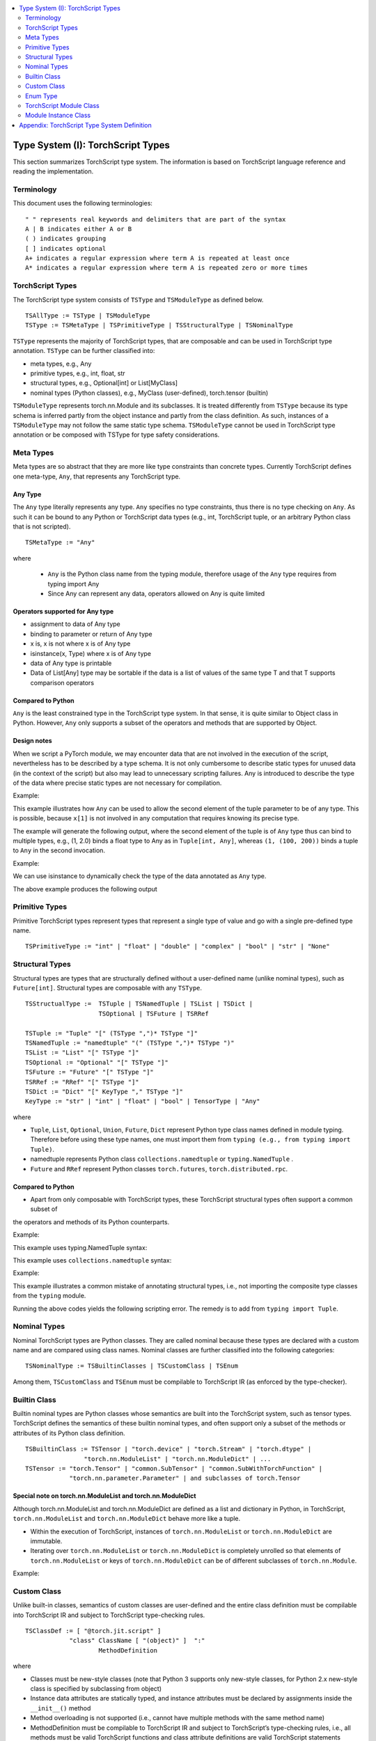 .. contents::
    :local:
    :depth: 2


.. testsetup::

    # These are hidden from the docs, but these are necessary for `doctest`
    # since the `inspect` module doesn't play nicely with the execution
    # environment for `doctest`
    import torch

    original_script = torch.jit.script
    def script_wrapper(obj, *args, **kwargs):
        obj.__module__ = 'FakeMod'
        return original_script(obj, *args, **kwargs)
    torch.jit.script = script_wrapper

    original_trace = torch.jit.trace
    def trace_wrapper(obj, *args, **kwargs):
        obj.__module__ = 'FakeMod'
        return original_trace(obj, *args, **kwargs)
    torch.jit.trace = trace_wrapper


.. _type_system:


Type System (I): TorchScript Types
==================================

This section summarizes TorchScript type system. The information is based on TorchScript language reference
and reading the implementation.

Terminology
^^^^^^^^^^^

This document uses the following terminologies:

::

    " " represents real keywords and delimiters that are part of the syntax
    A | B indicates either A or B
    ( ) indicates grouping
    [ ] indicates optional
    A+ indicates a regular expression where term A is repeated at least once
    A* indicates a regular expression where term A is repeated zero or more times

TorchScript Types
^^^^^^^^^^^^^^^^^

The TorchScript type system consists of ``TSType`` and ``TSModuleType`` as defined below.

::

    TSAllType := TSType | TSModuleType
    TSType := TSMetaType | TSPrimitiveType | TSStructuralType | TSNominalType

``TSType`` represents the majority of TorchScript types, that are composable and can be used in TorchScript type annotation.
``TSType`` can be further classified into:

* meta types, e.g., Any
* primitive types, e.g., int, float, str
* structural types, e.g., Optional[int] or List[MyClass]
* nominal types (Python classes), e.g., MyClass (user-defined), torch.tensor (builtin)

``TSModuleType`` represents torch.nn.Module and its subclasses. It is treated differently from ``TSType`` because its type schema is inferred partly from the object instance and partly from the class definition.
As such, instances of a ``TSModuleType`` may not follow the same static type schema. ``TSModuleType`` cannot be used in TorchScript type annotation or be composed with TSType for type safety considerations.

Meta Types
^^^^^^^^^^

Meta types are so abstract that they are more like type constraints than concrete types.
Currently TorchScript defines one meta-type, ``Any``, that represents any TorchScript type.

Any Type
""""""""

The ``Any`` type literally represents any type. ``Any`` specifies no type constraints, thus there is no type checking on ``Any``.
As such it can be bound to any Python or TorchScript data types (e.g., int, TorchScript tuple, or an arbitrary Python class that is not scripted).

::

    TSMetaType := "Any"

where

    * ``Any`` is the Python class name from the typing module, therefore usage of the ``Any`` type requires from typing import Any
    * Since Any can represent any data, operators allowed on Any is quite limited

Operators supported for Any type
""""""""""""""""""""""""""""""""

* assignment to data of Any type
* binding to parameter or return of Any type
* x is, x is not  where x is of Any type
* isinstance(x, Type) where x is of Any type
* data of Any type is printable
* Data of List[Any] type may be sortable if the data is a list of values of the same type T and that T supports comparison operators

Compared to Python
""""""""""""""""""

``Any`` is the least constrained type in the TorchScript type system. In that sense, it is quite similar to
Object class in Python. However, ``Any`` only supports a subset of the operators and methods that are supported by Object.

Design notes
""""""""""""

When we script a PyTorch module, we may encounter data that are not involved in the execution of the script, nevertheless has to be described
by a type schema. It is not only cumbersome to describe static types for unused data (in the context of the script) but also may lead to unnecessary
scripting failures. Any is introduced to describe the type of the data where precise static types are not necessary for compilation.

Example:

This example illustrates how ``Any`` can be used to allow the second element of the tuple parameter to be of any type. This is possible,
because ``x[1]`` is not involved in any computation that requires knowing its precise type.

.. testcode::

    import torch

    from typing import Tuple
    from typing import Any

    @torch.jit.export
    def incFirstElement(x: Tuple[int, Any]):
    return (x[0]+1, x[1])

    m = torch.jit.script(incFirstElement)
    print(incFirstElement((1,2.0)))
    print(incFirstElement((1,(100,200))))

The example will generate the following output, where the second element of the tuple is of ``Any`` type
thus can bind to multiple types, e.g., (1, 2.0) binds a float type to Any as in ``Tuple[int, Any]``,
whereas ``(1, (100, 200))`` binds a tuple to ``Any`` in the second invocation.

.. testoutput::

    (2, 2.0)
    (2, (100, 200))

Example:

We can use isinstance to dynamically check the type of the data annotated as ``Any`` type.

.. testcode::

    import torch
    from typing import Any

    def f(a:Any):
        print(a)
        return (isinstance(a, torch.Tensor))

    ones = torch.ones([2])
    m = torch.jit.script(f)
    print(m(ones))

The above example produces the following output

.. testoutput::

    1
    1
    [ CPUFloatType{2} ]
    True

Primitive Types
^^^^^^^^^^^^^^^

Primitive TorchScript types represent types that represent a single type of value and go with a single pre-defined
type name.

::

    TSPrimitiveType := "int" | "float" | "double" | "complex" | "bool" | "str" | "None"

Structural Types
^^^^^^^^^^^^^^^^

Structural types are types that are structurally defined without a user-defined name (unlike nominal types),
such as ``Future[int]``. Structural types are composable with any ``TSType``.

::

    TSStructualType :=  TSTuple | TSNamedTuple | TSList | TSDict |
                        TSOptional | TSFuture | TSRRef

    TSTuple := "Tuple" "[" (TSType ",")* TSType "]"
    TSNamedTuple := "namedtuple" "(" (TSType ",")* TSType ")"
    TSList := "List" "[" TSType "]"
    TSOptional := "Optional" "[" TSType "]"
    TSFuture := "Future" "[" TSType "]"
    TSRRef := "RRef" "[" TSType "]"
    TSDict := "Dict" "[" KeyType "," TSType "]"
    KeyType := "str" | "int" | "float" | "bool" | TensorType | "Any"

where

* ``Tuple``, ``List``, ``Optional``, ``Union``, ``Future``, ``Dict`` represent Python type class names defined in module typing. Therefore before using these type names, one must import them from ``typing (e.g., from typing import Tuple)``.
* namedtuple represents Python class  ``collections.namedtuple`` or ``typing.NamedTuple`` .
* ``Future`` and ``RRef`` represent Python classes  ``torch.futures``, ``torch.distributed.rpc``.

Compared to Python
""""""""""""""""""

* Apart from only composable with TorchScript types, these TorchScript structural types often support a common subset of
the operators and methods of its Python counterparts.

Example:

This example uses typing.NamedTuple syntax:

.. testcode::

    import torch
    from typing import NamedTuple
    from typing import Tuple

    class MyTuple(NamedTuple):
        first: int
        second: int

    def inc(x: MyTuple) -> Tuple[int, int]:
        return (x.first+1, x.second+1)

    t = MyTuple(first=1, second=2)
    scripted_inc = torch.jit.script(inc)
    print("TorchScript:", scripted_inc(t))

This example uses ``collections.namedtuple`` syntax:

.. testcode::

    import torch
    from typing import NamedTuple
    from typing import Tuple
    from collections import namedtuple

    _AnnotatedNamedTuple = NamedTuple('_NamedTupleAnnotated', [('first', int), ('second', int)])
    _UnannotatedNamedTuple = namedtuple('_NamedTupleAnnotated', ['first', 'second'])

    def inc(x: _AnnotatedNamedTuple) -> Tuple[int, int]:
        return (x.first+1, x.second+1)

    m = torch.jit.script(inc)
    print(inc(_UnannotatedNamedTuple(1,2)))

Example:

This example illustrates a common mistake of annotating structural types, i.e., not importing the composite type
classes from the ``typing`` module.

.. testcode::

    import torch

    # ERROR: Tuple not recognized because not imported from typing
    @torch.jit.export
    def inc(x: Tuple[int, int]):
    return (x[0]+1, x[1]+1)

    m = torch.jit.script(inc)
    print(inc((1,2)))

Running the above codes yields the following scripting error. The remedy is to add from ``typing import Tuple``.

.. testoutput::

    File "test-tuple.py", line 5, in <module>
        def inc(x: Tuple[int, int]):
    NameError: name 'Tuple' is not defined

Nominal Types
^^^^^^^^^^^^^

Nominal TorchScript types are Python classes. They are called nominal because these types are declared with a custom
name and are compared using class names. Nominal classes are further classified into the following categories:

::

    TSNominalType := TSBuiltinClasses | TSCustomClass | TSEnum

Among them, ``TSCustomClass`` and ``TSEnum`` must be compilable to TorchScript IR (as enforced by the type-checker).

Builtin Class
^^^^^^^^^^^^^

Builtin nominal types are Python classes whose semantics are built into the TorchScript system, such as tensor types.
TorchScript defines the semantics of these builtin nominal types, and often support only a subset of the methods or
attributes of its Python class definition.

::

    TSBuiltinClass := TSTensor | "torch.device" | "torch.Stream" | "torch.dtype" |
                    "torch.nn.ModuleList" | "torch.nn.ModuleDict" | ...
    TSTensor := "torch.Tensor" | "common.SubTensor" | "common.SubWithTorchFunction" |
                "torch.nn.parameter.Parameter" | and subclasses of torch.Tensor


Special note on torch.nn.ModuleList and torch.nn.ModuleDict
"""""""""""""""""""""""""""""""""""""""""""""""""""""""""""

Although torch.nn.ModuleList and torch.nn.ModuleDict are defined as a list and dictionary in Python,
in TorchScript, ``torch.nn.ModuleList`` and ``torch.nn.ModuleDict`` behave more like a tuple.

* Within the execution of TorchScript, instances of ``torch.nn.ModuleList``  or ``torch.nn.ModuleDict`` are immutable.
* Iterating over ``torch.nn.ModuleList`` or ``torch.nn.ModuleDict`` is completely unrolled so that elements of ``torch.nn.ModuleList`` or keys of ``torch.nn.ModuleDict`` can be of different subclasses of ``torch.nn.Module``.

Example:

.. testcode::

    import torch

    @torch.jit.script
    class A():
        def __init__(self):
            self.x = torch.rand(3)

        def f(self, y: torch.device):
            return self.x.to(device=y)

    def g():
        a = A()
        return a.f(torch.device("cpu"))

    script_g = torch.jit.script(g)
    print(script_g.graph)

Custom Class
^^^^^^^^^^^^

Unlike built-in classes, semantics of custom classes are user-defined and the entire class definition must be compilable into TorchScript IR and subject to TorchScript type-checking rules.

::

    TSClassDef := [ "@torch.jit.script" ]
                "class" ClassName [ "(object)" ]  ":"
                        MethodDefinition

where

* Classes must be new-style classes (note that Python 3 supports only new-style classes, for Python 2.x new-style class is specified by subclassing from object)
* Instance data attributes are statically typed, and instance attributes must be declared by assignments inside the ``__init__()`` method
* Method overloading is not supported (i.e., cannot have multiple methods with the same method name)
* MethodDefinition must be compilable to TorchScript IR and subject to TorchScript’s type-checking rules, i.e., all methods must be valid TorchScript functions and class attribute definitions are valid TorchScript statements


Compared to Python
""""""""""""""""""

TorchScript custom class is quite limited compared to its Python counterpart. Most notably, TorchScript custom classes

* do not support class attributes
* do not support subclassing except for subclassing an interface type or object
* do not support method overloading
* must initialize all its instance attributes in  ``__init__()``; this is because TorchScript construct a static schema of the class by inferring attribute types in ``__init__()``
* must contain only methods that satisfy TorchScript type-checking rules and are compilable to TorchScript IRs

Example:

Python classes can be used in TorchScript if they are annotated with ``@torch.jit.script``, similar to how you would declare a TorchScript function:

.. testcode::

    @torch.jit.script
    class MyClass:
        def __init__(self, x: int):
            self.x = x

        def inc(self, val: int):
            self.x += val


Example:

A TorchScript custom class type must "declare" all its instance attributes by assignments in ``__init__()``. If an instance attribute is not defined in ``__init__()`` but accessed in other methods of the class, the class cannot be compiled as a TorchScript class, as shown in the following example:

.. testcode::

    @torch.jit.script
    class foo:
        def __init__(self):
            self.y = 1

        # ERROR: self.x is not defined in __init__
        def assign_x(self):
            self.x = torch.rand(2, 3)

 The above class will fail to be compiled and issue the following error:

.. testoutput::

    RuntimeError:
    Tried to set nonexistent attribute: x. Did you forget to initialize it in __init__()?:
    def assign_x(self):
        self.x = torch.rand(2, 3)
        ~~~~~~~~~~~~~~~~~~~~~~~~ <--- HERE

Example:

In this example, a TorchScript custom class defines a class variable name, which is not allowed.

.. testcode::

    import torch

    @torch.jit.script
    class MyClass(object):
        name = "MyClass"
        def __init__(self, x: int):
            self.x = x

    def fn(a: MyClass):
        return a.name

It leads to the following compile-time error:

.. testoutput::

    RuntimeError:
    Tried to access nonexistent attribute or method 'name' of type '__torch__.MyClass'. Did you forget to initialize an attribute in __init__()?:
        File "test-class2.py", line 10
    def fn(a: MyClass):
        return a.name
            ~~~~~~ <--- HERE

Enum Type
^^^^^^^^^^

Like custom classes, semantics of enum type are user-defined and the entire class definition must be compilable to TorchScript IR and subject to TorchScript type-checking rules.

::

    TSEnumDef := "class" Identifier "(enum.Enum | TSEnumType)" ":"
                ( MemberIdentifier "=" Value )+
                ( MethodDefinition )*

where

* Value must be TorchScript literals of type ``int``, ``float``, or ``str``, and must be of the same TorchScript type
* ``TSEnumType`` is the name of a TorchScript ``enum`` type. Similar to Python enum, TorchScript allows restricted Enum subclassing, that is, subclassing an enum is allowed only if the enum does not define any members.

Compared to Python
""""""""""""""""""

* TorchScript supports only ``enum.Enum``, but not other variations such as ``enum.IntEnum``, ``enum.Flag``, ``enum.IntFlag``, or  ``enum.auto``
* Values of TorchScript enum members must be of the same type and can only be of ``int``, ``float``, or ``str`` type, whereas Python enum members can be of any type
* Enums containing methods, are ignored in TorchScript.

Example:

.. testcode::

    import torch
    from enum import Enum

    class Color(Enum):
        RED = 1
        GREEN = 2

    def enum_fn(x: Color, y: Color) -> bool:
        if x == Color.RED:
            return True
        return x == y

    m = torch.jit.script(enum_fn)

    print("Eager: ", enum_fn(Color.RED, Color.GREEN))
    print("TorchScript: ", m(Color.RED, Color.GREEN))

Example:

The following example shows the case of restricted enum subclassing, where BaseColor does not define any member, thus can be subclassed by Color.

.. testcode::

    import torch
    from enum import Enum

    class BaseColor(Enum):
        def foo(self):
            pass

    class Color(BaseColor):
        RED = 1
        GREEN = 2

    def enum_fn(x: Color, y: Color) -> bool:
        if x == Color.RED:
            return True

        return x == y

    m = torch.jit.script(enum_fn)
    print("TorchScript: ", m(Color.RED, Color.GREEN))
    print("Eager: ", enum_fn(Color.RED, Color.GREEN))

TorchScript Module Class
^^^^^^^^^^^^^^^^^^^^^^^^

``TSModuleType`` is a special class type that is inferred from object instances created outside TorchScript. Although ``TSModuleType`` is named by the Python class of the object instance. Method ``__init__()`` of the Python class are not considered as a TorchScript method, thus it does not have to comply to TorchScript’s type checking rules.

Since the type schema of module instance class is constructed directly from an instance object (created outside the scope of TorchScript), rather than inferred from ``__init__()`` like custom classes. It is possible that two objects of the same instance class type follow two different type schemas.

In this sense, ``TSModuleType`` is not really a static type. Therefore, for type safety considerations, ``TSModuleType`` cannot be used in TorchScript type annotation or be composed with ``TSType``.

Module Instance Class
^^^^^^^^^^^^^^^^^^^^^

TorchScript module type represents type schema of a user-defined PyTorch module instance.  When scripting a PyTorch module, the module object is always created outside TorchScript (i.e., passed in as parameter to forward()), the Python module class is treated as a module instance class so that ``__init__()`` of the Python module class are not subject to the type checking rules of TorchScript

::

    TSModuleType := "class" Identifier "(torch.nn.Module)" ":"
                        ClassBodyDefinition

where

* ``forward()`` and other methods decorated with ``@torch.jit.export`` must be compilable to TorchScript IR and subject to TorchScript’s type checking rules

Unlike custom classes, only the forward method and other methods decorated with ``@torch.jit.export``  of the module type need to be compilable to TorchScript IR. Most notably, ``__init__()`` is not considered a TorchScript method. Thus module type constructors should not be invoked within the scope of TorchScript. Instead, TorchScript module objects are always constructed outside and passed into ``torch.jit.script(ModuleObj)``.

Example:

.. testcode::

    import torch
    class TestModule(torch.nn.Module):
        def __init__(self, v):
            super().__init__()
            self.x = v

        def mul(self, x: int):
            return self.x * x

        @torch.jit.export
        def madd(self, x: int, y: int):
            return self.mul(x) + y

        def forward(self, x: int):
            return self.x + x

    m = torch.jit.script(TestModule(2))
    print(m.madd(2, 3))

    m = torch.jit.script(TestModule(2.0))
    print(m.madd(2, 3))

.. testoutput::

    7
    7.0

This example illustrates a few features of module types:

*  The TestModule instance is created outside the scope of TorchScript (i.e., before invoking torch.jit.script).
* ``__init__()`` is not considered as a TorchScript method, therefore it does not have to be annotated and can contain arbitrary Python codes. In fact, it is prohibited to invoke ``__init__()`` of a instance class within the scope of TorchScript execution.
* Because TestModule instances are instantiated in Python, in this example, TestModule(2.0) and TestModule(2) create two instances with different types for its data attributes, i.e., (self.x is of type float for TestModule(2.0), whereas self.y is of type int for TestModule(2.0)).
  In this sense, module instance type provides a mechanism to specialize a class definition to different types based on how the instance is instantiated.
* TorchScript automatically compiles other methods (e.g., mul()) invoked by methods annotated via ``@torch.jit.export`` or ``forward()`` methods
* Entry-points to a TorchScript program are either ``forward()`` of a module type or methods annotated via ``torch.jit.script``

Example:

The following shows an incorrect usage of module type. Specifically, this example invokes the constructor of TestModule inside the scope of TorchScript.

.. testcode::

    import torch

    class TestModule(torch.nn.Module):
        def __init__(self, v):
            super().__init__()
            self.x = v

        def forward(self, x: int):
            return self.x + x

    class MyModel:
        def __init__(self, v: int):
            self.val = v

        @torch.jit.export
        def doSomething(self, val: int) -> int:
            # error: should not invoke the constructor of module type
            myModel = TestModule(self.val)
            return myModel(val)

    m = torch.jit.script(MyModel(2))
    print(m.doSomething(3))

.. testoutput::

    RuntimeError: Could not get name of python class object

Appendix: TorchScript Type System Definition
============================================

::

    TSAllType := TSType | TSModuleType
    TSType := TSMetaType | TSPrimitiveType | TSStructuralType | TSNominalType

    TSMetaType := "Any"
    TSPrimitiveType := "int" | "float" | "double" | "complex" | "bool" | "str" | "None"

    TSStructualType :=  TSTuple | TSNamedTuple | TSList | TSDict |
                        TSOptional | TSFuture | TSRRef
    TSTuple := "Tuple" "[" (TSType ",")* TSType "]"
    TSNamedTuple := "namedtuple" "(" (TSType ",")* TSType ")"
    TSList := "List" "[" TSType "]"
    TSOptional := "Optional" "[" TSType "]"
    TSUnion := "Union" "[" (TSType ",")* TSType "]"
    TSFuture := "Future" "[" TSType "]"
    TSRRef := "RRef" "[" TSType "]"
    TSDict := "Dict" "[" KeyType "," TSType "]"
    KeyType := "str" | "int" | "float" | "bool" | TensorType | "Any"

    TSNominalType := TSBuiltinClasses | TSCustomClass | TSEnum
    TSBuiltinClass := TSTensor | "torch.device" | "torch.stream"|
                    "torch.dtype" | "torch.nn.ModuleList" |
                    "torch.nn.ModuleDict" | ...
    TSTensor := "torch.tensor" and subclasses

